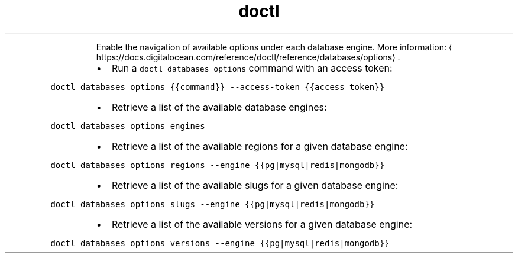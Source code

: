 .TH doctl databases options
.PP
.RS
Enable the navigation of available options under each database engine.
More information: \[la]https://docs.digitalocean.com/reference/doctl/reference/databases/options\[ra]\&.
.RE
.RS
.IP \(bu 2
Run a \fB\fCdoctl databases options\fR command with an access token:
.RE
.PP
\fB\fCdoctl databases options {{command}} \-\-access\-token {{access_token}}\fR
.RS
.IP \(bu 2
Retrieve a list of the available database engines:
.RE
.PP
\fB\fCdoctl databases options engines\fR
.RS
.IP \(bu 2
Retrieve a list of the available regions for a given database engine:
.RE
.PP
\fB\fCdoctl databases options regions \-\-engine {{pg|mysql|redis|mongodb}}\fR
.RS
.IP \(bu 2
Retrieve a list of the available slugs for a given database engine:
.RE
.PP
\fB\fCdoctl databases options slugs \-\-engine {{pg|mysql|redis|mongodb}}\fR
.RS
.IP \(bu 2
Retrieve a list of the available versions for a given database engine:
.RE
.PP
\fB\fCdoctl databases options versions \-\-engine {{pg|mysql|redis|mongodb}}\fR

